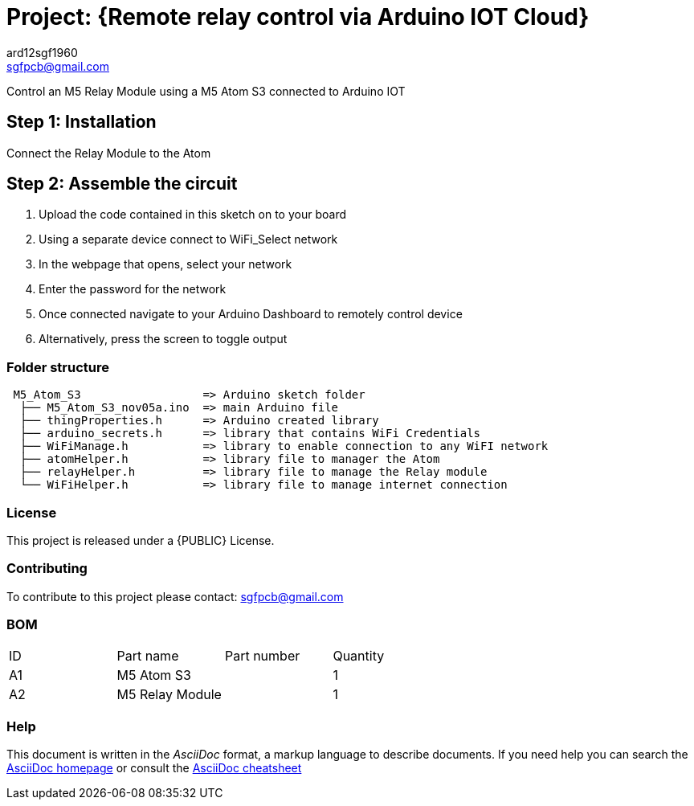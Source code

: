:Author: ard12sgf1960
:Email: sgfpcb@gmail.com
:Date: 05/11/2023
:Revision: version#1.0
:License: Public Domain

= Project: {Remote relay control via Arduino IOT Cloud}

Control an M5 Relay Module using a M5 Atom S3 connected to Arduino IOT

== Step 1: Installation

Connect the Relay Module to the Atom

== Step 2: Assemble the circuit

1. Upload the code contained in this sketch on to your board
2. Using a separate device connect to WiFi_Select network
3. In the webpage that opens, select your network
4. Enter the password for the network
5. Once connected navigate to your Arduino Dashboard to remotely control device
6. Alternatively, press the screen to toggle output

=== Folder structure

....
 M5_Atom_S3                  => Arduino sketch folder
  ├── M5_Atom_S3_nov05a.ino  => main Arduino file
  ├── thingProperties.h      => Arduino created library
  ├── arduino_secrets.h      => library that contains WiFi Credentials
  ├── WiFiManage.h           => library to enable connection to any WiFI network
  ├── atomHelper.h           => library file to manager the Atom
  ├── relayHelper.h          => library file to manage the Relay module
  └── WiFiHelper.h           => library file to manage internet connection  
....

=== License
This project is released under a {PUBLIC} License.

=== Contributing
To contribute to this project please contact: sgfpcb@gmail.com

=== BOM

|===
| ID | Part name       | Part number | Quantity
| A1 | M5 Atom S3      |             | 1    
| A2 | M5 Relay Module |             | 1             
|===


=== Help
This document is written in the _AsciiDoc_ format, a markup language to describe documents. 
If you need help you can search the http://www.methods.co.nz/asciidoc[AsciiDoc homepage]
or consult the http://powerman.name/doc/asciidoc[AsciiDoc cheatsheet]
